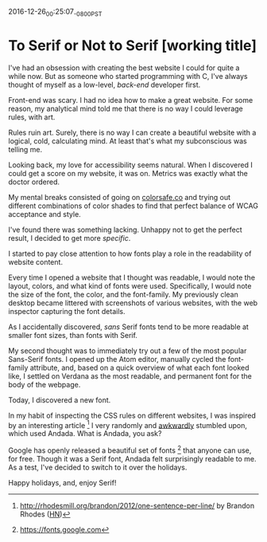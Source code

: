 #+STARTUP: showall

2016-12-26_00:25:07_-0800_PST
* To Serif or Not to Serif [working title]

I've had an obsession with creating the best website I could
for quite a while now.
But as someone who started programming with C,
I've always thought of myself as a low-level,
/back-end/ developer first.

Front-end was scary.
I had no idea how to make a great website.
For some reason,
my analytical mind told me that
there is no way I could leverage rules,
with art.

Rules ruin art.
Surely, there is no way
I can create a beautiful website
with a logical, cold, calculating mind.
At least that's what my subconscious was telling me.

Looking back,
my love for accessibility seems natural.
When I discovered I could get a score on my website,
it was on.
Metrics was exactly what the doctor ordered.

My mental breaks consisted of going on [[http://colorsafe.co][colorsafe.co]]
and trying out different combinations of color shades
to find that perfect balance of WCAG acceptance and style.

I've found there was something lacking.
Unhappy not to get the perfect result,
I decided to get more /specific/.

I started to pay close attention
to how fonts play a role
in the readability of website content.

Every time I opened a website that I thought was readable,
I would note the layout, colors, and what kind of fonts were used.
Specifically, I would note the size of the font, the color,
and the font-family.
My previously clean desktop became littered
with screenshots of various websites,
with the web inspector capturing the font details.

As I accidentally discovered,
/sans/ Serif fonts tend to be more readable at smaller font sizes,
than fonts with Serif.

My second thought was to immediately try out
a few of the most popular Sans-Serif fonts.
I opened up the Atom editor,
manually cycled the font-family attribute,
and, based on a quick overview of what each font looked like,
I settled on Verdana as the most readable,
and permanent font for the body of the webpage.

Today, I discovered a new font.

In my habit of inspecting the CSS rules on different websites,
I was inspired by an interesting article [1]
I very randomly and [[https://twitter.com/dalzuga/status/813075516810895360][awkwardly]] stumbled upon, which used Andada.
What is Andada, you ask?

Google has openly released a beautiful set of fonts [2] that
anyone can use, for free.
Though it was a Serif font,
Andada felt surprisingly readable to me.
As a test,
I've decided to switch to it over the holidays.

Happy holidays, and, enjoy Serif!

[1] http://rhodesmill.org/brandon/2012/one-sentence-per-line/ by
Brandon Rhodes ([[https://news.ycombinator.com/item?id%3D4642395][HN]])

[2] https://fonts.google.com
